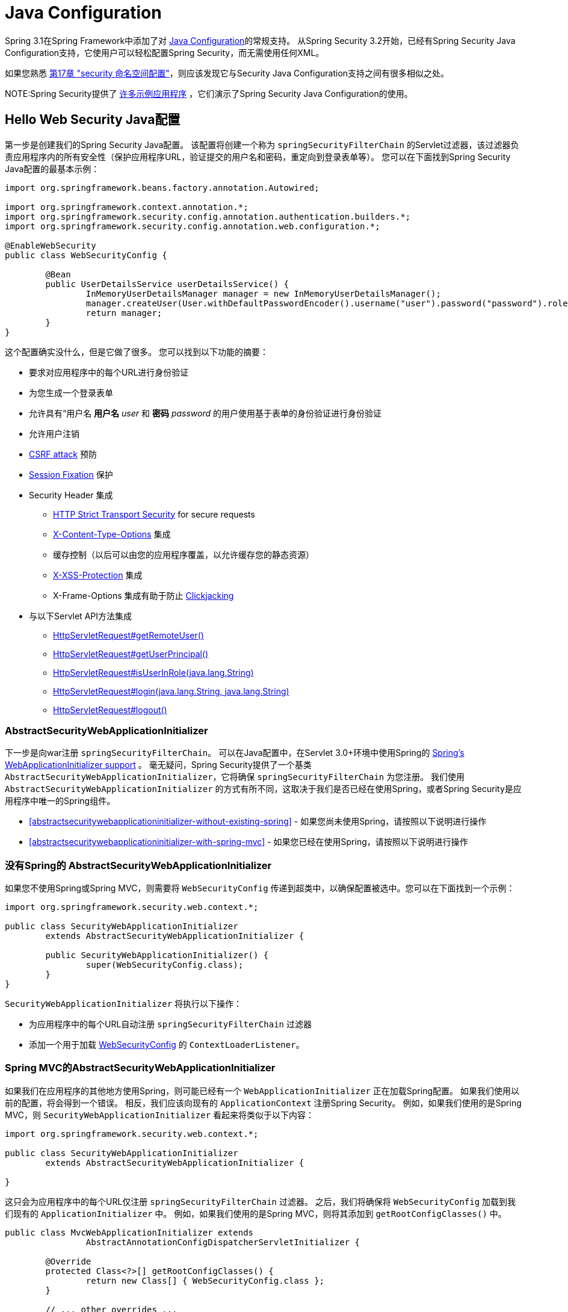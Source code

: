 
[[jc]]
= Java Configuration

Spring 3.1在Spring Framework中添加了对 https://docs.spring.io/spring/docs/3.1.x/spring-framework-reference/html/beans.html#beans-java[Java Configuration]的常规支持。 从Spring Security 3.2开始，已经有Spring Security Java Configuration支持，它使用户可以轻松配置Spring Security，而无需使用任何XML。

如果您熟悉 <<ns-config,第17章 "security 命名空间配置">>，则应该发现它与Security Java Configuration支持之间有很多相似之处。


NOTE:Spring Security提供了 https://github.com/spring-projects/spring-security/tree/master/samples/javaconfig[许多示例应用程序] ，它们演示了Spring Security Java Configuration的使用。

== Hello Web Security Java配置

第一步是创建我们的Spring Security Java配置。 该配置将创建一个称为 `springSecurityFilterChain` 的Servlet过滤器，该过滤器负责应用程序内的所有安全性（保护应用程序URL，验证提交的用户名和密码，重定向到登录表单等）。 您可以在下面找到Spring Security Java配置的最基本示例：

[[jc-hello-wsca]]
[source,java]
----
import org.springframework.beans.factory.annotation.Autowired;

import org.springframework.context.annotation.*;
import org.springframework.security.config.annotation.authentication.builders.*;
import org.springframework.security.config.annotation.web.configuration.*;

@EnableWebSecurity
public class WebSecurityConfig {

	@Bean
	public UserDetailsService userDetailsService() {
		InMemoryUserDetailsManager manager = new InMemoryUserDetailsManager();
		manager.createUser(User.withDefaultPasswordEncoder().username("user").password("password").roles("USER").build());
		return manager;
	}
}
----

这个配置确实没什么，但是它做了很多。 您可以找到以下功能的摘要：

* 要求对应用程序中的每个URL进行身份验证
* 为您生成一个登录表单
* 允许具有“用户名 *用户名* _user_ 和 *密码* _password_ 的用户使用基于表单的身份验证进行身份验证
* 允许用户注销
* https://en.wikipedia.org/wiki/Cross-site_request_forgery[CSRF attack] 预防
* https://en.wikipedia.org/wiki/Session_fixation[Session Fixation] 保护
* Security Header 集成
** https://en.wikipedia.org/wiki/HTTP_Strict_Transport_Security[HTTP Strict Transport Security] for secure requests
** https://msdn.microsoft.com/en-us/library/ie/gg622941(v=vs.85).aspx[X-Content-Type-Options] 集成
** 缓存控制（以后可以由您的应用程序覆盖，以允许缓存您的静态资源）
** https://msdn.microsoft.com/en-us/library/dd565647(v=vs.85).aspx[X-XSS-Protection] 集成
** X-Frame-Options 集成有助于防止 https://en.wikipedia.org/wiki/Clickjacking[Clickjacking]
* 与以下Servlet API方法集成
** https://docs.oracle.com/javaee/6/api/javax/servlet/http/HttpServletRequest.html#getRemoteUser()[HttpServletRequest#getRemoteUser()]
** https://docs.oracle.com/javaee/6/api/javax/servlet/http/HttpServletRequest.html#getUserPrincipal()[HttpServletRequest#getUserPrincipal()]
** https://docs.oracle.com/javaee/6/api/javax/servlet/http/HttpServletRequest.html#isUserInRole(java.lang.String)[HttpServletRequest#isUserInRole(java.lang.String)]
** https://docs.oracle.com/javaee/6/api/javax/servlet/http/HttpServletRequest.html#login(java.lang.String,%20java.lang.String)[HttpServletRequest#login(java.lang.String, java.lang.String)]
** https://docs.oracle.com/javaee/6/api/javax/servlet/http/HttpServletRequest.html#logout()[HttpServletRequest#logout()]

=== AbstractSecurityWebApplicationInitializer

下一步是向war注册 `springSecurityFilterChain`。 可以在Java配置中，在Servlet 3.0+环境中使用Spring的 https://docs.spring.io/spring/docs/3.2.x/spring-framework-reference/html/mvc.html#mvc-container-config[Spring's WebApplicationInitializer support] 。
毫无疑问，Spring Security提供了一个基类 `AbstractSecurityWebApplicationInitializer`，它将确保 `springSecurityFilterChain` 为您注册。 我们使用 `AbstractSecurityWebApplicationInitializer` 的方式有所不同，这取决于我们是否已经在使用Spring，或者Spring Security是应用程序中唯一的Spring组件。

* <<abstractsecuritywebapplicationinitializer-without-existing-spring>> - 如果您尚未使用Spring，请按照以下说明进行操作
* <<abstractsecuritywebapplicationinitializer-with-spring-mvc>> - 如果您已经在使用Spring，请按照以下说明进行操作

=== 没有Spring的 AbstractSecurityWebApplicationInitializer

如果您不使用Spring或Spring MVC，则需要将 `WebSecurityConfig` 传递到超类中，以确保配置被选中。您可以在下面找到一个示例：

[source,java]
----
import org.springframework.security.web.context.*;

public class SecurityWebApplicationInitializer
	extends AbstractSecurityWebApplicationInitializer {

	public SecurityWebApplicationInitializer() {
		super(WebSecurityConfig.class);
	}
}
----

`SecurityWebApplicationInitializer` 将执行以下操作：

* 为应用程序中的每个URL自动注册 `springSecurityFilterChain` 过滤器
* 添加一个用于加载 <<jc-hello-wsca,WebSecurityConfig>> 的 `ContextLoaderListener`。

=== Spring MVC的AbstractSecurityWebApplicationInitializer

如果我们在应用程序的其他地方使用Spring，则可能已经有一个 `WebApplicationInitializer` 正在加载Spring配置。 如果我们使用以前的配置，将会得到一个错误。 相反，我们应该向现有的 `ApplicationContext` 注册Spring Security。 例如，如果我们使用的是Spring MVC，则 `SecurityWebApplicationInitializer` 看起来将类似于以下内容：

[source,java]
----
import org.springframework.security.web.context.*;

public class SecurityWebApplicationInitializer
	extends AbstractSecurityWebApplicationInitializer {

}
----

这只会为应用程序中的每个URL仅注册 `springSecurityFilterChain` 过滤器。 之后，我们将确保将 `WebSecurityConfig` 加载到我们现有的 `ApplicationInitializer` 中。 例如，如果我们使用的是Spring MVC，则将其添加到  `getRootConfigClasses()` 中。

[[message-web-application-inititializer-java]]
[source,java]
----
public class MvcWebApplicationInitializer extends
		AbstractAnnotationConfigDispatcherServletInitializer {

	@Override
	protected Class<?>[] getRootConfigClasses() {
		return new Class[] { WebSecurityConfig.class };
	}

	// ... other overrides ...
}
----

[[jc-httpsecurity]]
== HttpSecurity

到目前为止，我们的  <<jc-hello-wsca,WebSecurityConfig>> 仅包含有关如何验证用户身份的信息。 Spring Security如何知道我们要要求所有用户进行身份验证？ Spring Security如何知道我们要支持基于表单的身份验证？ 实际上，在后台调用了一个名为 `WebSecurityConfigurerAdapter` 的配置类。 它具有一种名为 `configure` 的方法，具有以下默认实现：

[source,java]
----
protected void configure(HttpSecurity http) throws Exception {
	http
		.authorizeRequests(authorize -> authorize
			.anyRequest().authenticated()
		)
		.formLogin(withDefaults())
		.httpBasic(withDefaults());
}
----

上面的默认配置：

* 确保对我们应用程序的任何请求都需要对用户进行身份验证
* 允许用户使用基于表单的登录进行身份验证
* 允许用户使用HTTP Basic身份验证进行身份验证

您会注意到此配置与XML Namespac非常相似

[source,xml]
----
<http>
	<intercept-url pattern="/**" access="authenticated"/>
	<form-login />
	<http-basic />
</http>
----

== Multiple HttpSecurity

我们可以配置多个 `HttpSecurity` 实例，就像我们可以具有多个 `<http>`  块一样。 关键是多次扩展 `WebSecurityConfigurerAdapter`。 例如，以下示例说明了以 `/api/` 开头的URL具有不同的配置。

[source,java]
----
@EnableWebSecurity
public class MultiHttpSecurityConfig {
	@Bean                                                             <1>
	public UserDetailsService userDetailsService() throws Exception {
		// ensure the passwords are encoded properly
		UserBuilder users = User.withDefaultPasswordEncoder();
		InMemoryUserDetailsManager manager = new InMemoryUserDetailsManager();
		manager.createUser(users.username("user").password("password").roles("USER").build());
		manager.createUser(users.username("admin").password("password").roles("USER","ADMIN").build());
		return manager;
	}

	@Configuration
	@Order(1)                                                        <2>
	public static class ApiWebSecurityConfigurationAdapter extends WebSecurityConfigurerAdapter {
		protected void configure(HttpSecurity http) throws Exception {
			http
				.antMatcher("/api/**")                               <3>
				.authorizeRequests(authorize -> authorize
					.anyRequest().hasRole("ADMIN")
			    )
				.httpBasic(withDefaults());
		}
	}

	@Configuration                                                   <4>
	public static class FormLoginWebSecurityConfigurerAdapter extends WebSecurityConfigurerAdapter {

		@Override
		protected void configure(HttpSecurity http) throws Exception {
			http
				.authorizeRequests(authorize -> authorize
					.anyRequest().authenticated()
				)
				.formLogin(withDefaults());
		}
	}
}
----

<1> 正常配置身份验证
<2> 创建一个包含 `@Order` 的 `WebSecurityConfigurerAdapter` 实例，以指定应首先考虑哪个 `WebSecurityConfigurerAdapter`。
<3> `http.antMatcher` 声明此 `HttpSecurity` 仅适用于以 `/api/` 开头的URL
<4> 创建 `WebSecurityConfigurerAdapter的另一个实例`。 如果网址不是以 `/api/` 开头，则将使用此配置。 在 `ApiWebSecurityConfigurationAdapter` 之后考虑此配置，因为它的@Order值在 `1` 以后（没有 `@Order` 默认为 `last`）。

[[jc-custom-dsls]]
== 自定义 DSLs

您可以在Spring Security中提供自己的自定义DSL。例如，您可能会有类似以下内容的内容：

[source,java]
----
public class MyCustomDsl extends AbstractHttpConfigurer<MyCustomDsl, HttpSecurity> {
	private boolean flag;

	@Override
	public void init(H http) throws Exception {
		// any method that adds another configurer
		// must be done in the init method
		http.csrf().disable();
	}

	@Override
	public void configure(H http) throws Exception {
		ApplicationContext context = http.getSharedObject(ApplicationContext.class);

		// here we lookup from the ApplicationContext. You can also just create a new instance.
		MyFilter myFilter = context.getBean(MyFilter.class);
		myFilter.setFlag(flag);
		http.addFilterBefore(myFilter, UsernamePasswordAuthenticationFilter.class);
	}

	public MyCustomDsl flag(boolean value) {
		this.flag = value;
		return this;
	}

	public static MyCustomDsl customDsl() {
		return new MyCustomDsl();
	}
}
----

NOTE: 实际上，这就是实现诸如 `HttpSecurity.authorizeRequests()` 之类的方法的方式。

然后可以像下面这样使用自定义DSL：

[source,java]
----
@EnableWebSecurity
public class Config extends WebSecurityConfigurerAdapter {
	@Override
	protected void configure(HttpSecurity http) throws Exception {
		http
			.apply(customDsl())
				.flag(true)
				.and()
			...;
	}
}
----

该代码按以下顺序调用：



* 调用`Config`的configure方法中的代码
* MyCustomDsl的init方法中的代码被调用
* MyCustomDsl的configure方法中的代码被调用

如果需要，可以使用 `SpringFactories` 在默认情况下使 `WebSecurityConfiguerAdapter` 添加 `MyCustomDsl`。例如，您将在具有以下内容的类路径上创建名为 `META-INF/spring.factories` 的资源：

.META-INF/spring.factories
----
org.springframework.security.config.annotation.web.configurers.AbstractHttpConfigurer = sample.MyCustomDsl
----

希望禁用默认设置的用户可以明确地这样做。

[source,java]
----
@EnableWebSecurity
public class Config extends WebSecurityConfigurerAdapter {
	@Override
	protected void configure(HttpSecurity http) throws Exception {
		http
			.apply(customDsl()).disable()
			...;
	}
}
----

[[post-processing-configured-objects]]
== 配置对象后置处理器

Spring Security的Java配置并未公开其配置的每个对象的每个属性。 这简化了大多数用户的配置。 毕竟，如果每个属性都公开，则用户可以使用标准Bean配置。

尽管有充分的理由不直接公开每个属性，但用户可能仍需要更多高级配置选项。 为了解决这个问题，Spring Security引入了 `ObjectPostProcessor` 的概念，该概念可用于修改或替换Java配置创建的许多Object实例。
例如，如果要在 `FilterSecurityInterceptor` 上配置 `filterSecurityPublishAuthorizationSuccess` 属性，则可以使用以下内容：

[source,java]
----
@Override
protected void configure(HttpSecurity http) throws Exception {
	http
		.authorizeRequests(authorize -> authorize
			.anyRequest().authenticated()
			.withObjectPostProcessor(new ObjectPostProcessor<FilterSecurityInterceptor>() {
				public <O extends FilterSecurityInterceptor> O postProcess(
						O fsi) {
					fsi.setPublishAuthorizationSuccess(true);
					return fsi;
				}
			})
		);
}
----
